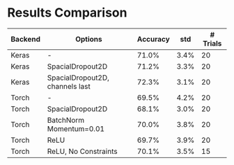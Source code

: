 * Results Comparison
| Backend | Options                                   | Accuracy |  std | # Trials |
|---------+-------------------------------------------+----------+------+----------|
| Keras   | -                                         |    71.0% | 3.4% |       20 |
| Keras   | SpacialDropout2D                          |    71.2% | 3.3% |       20 |
| Keras   | SpacialDropout2D, channels last           |    72.3% | 3.1% |       20 |
| Torch   | -                                         |    69.5% | 4.2% |       20 |
| Torch   | SpacialDropout2D                          |    68.1% | 3.0% |       20 |
| Torch   | BatchNorm Momentum=0.01                   |    70.0% | 3.8% |       20 |
| Torch   | ReLU                                      |    69.7% | 3.9% |       20 |
| Torch   | ReLU, No Constraints                      |    70.1% | 3.5% |       15 |
